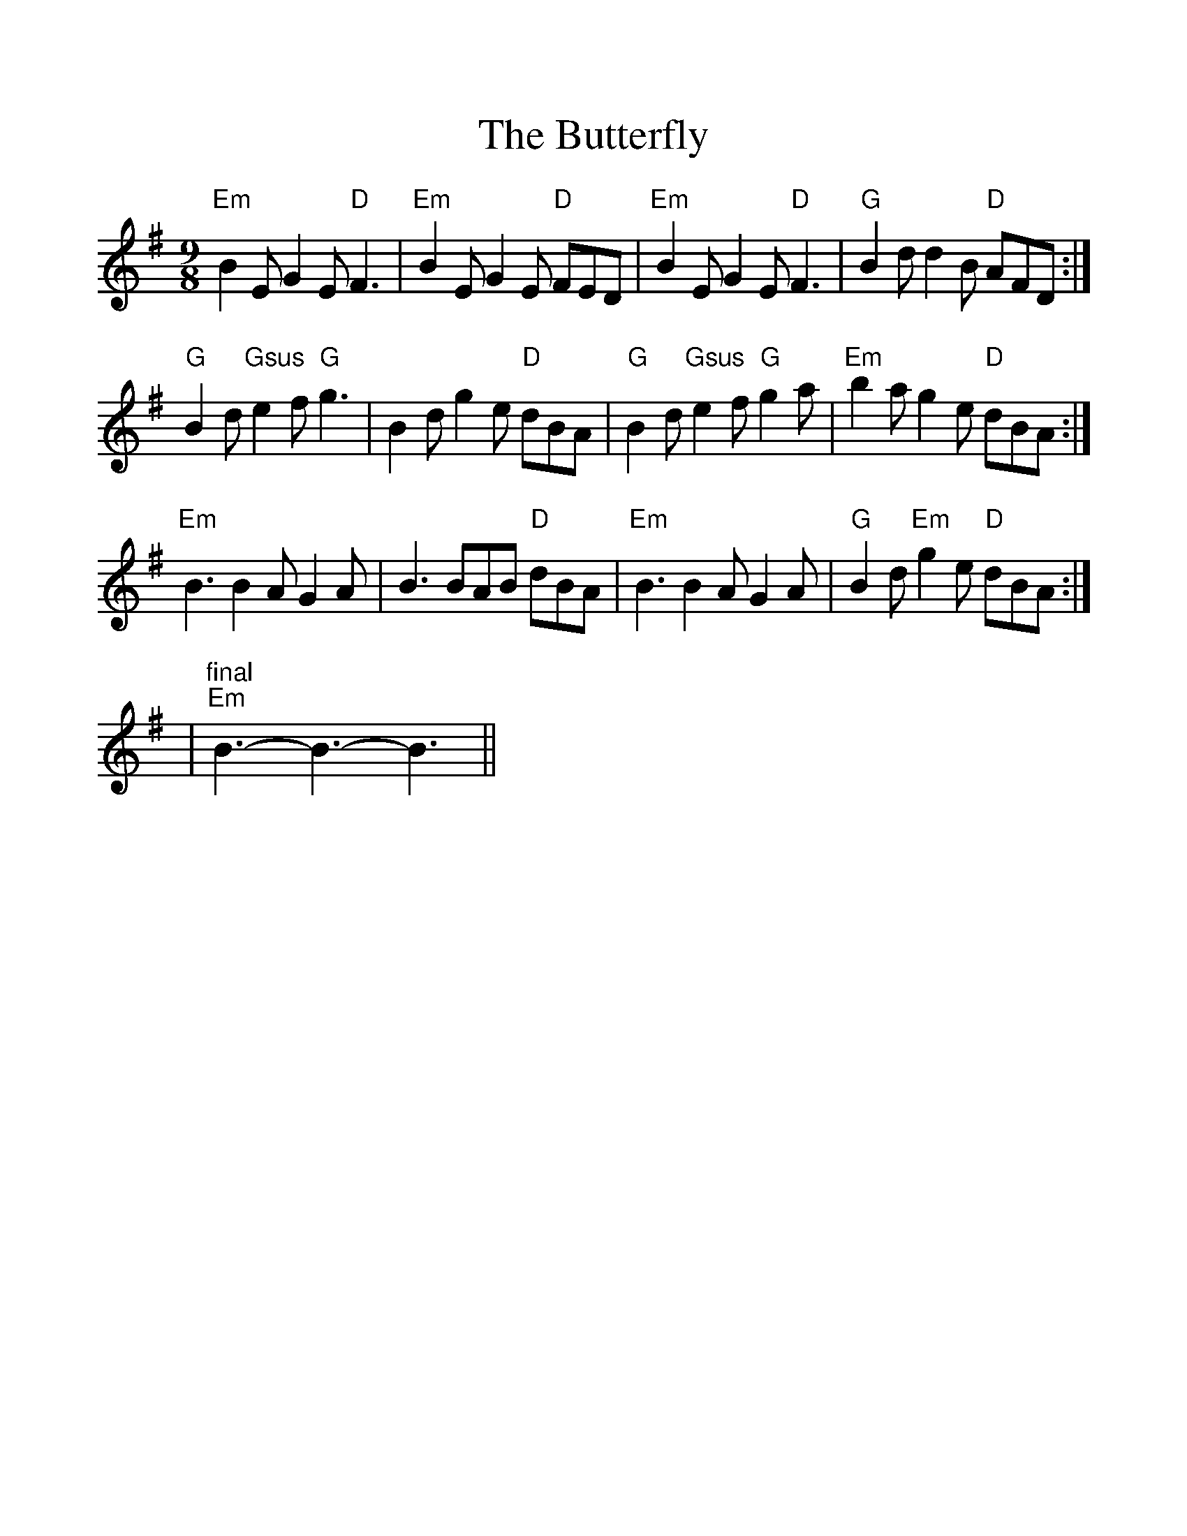 %%scale 1.1
%%format dulcimer.fmt
X: 1
T:Butterfly, The
R:slip jig
L:1/8
M:9/8
K:G
"Em"B2E G2E "D"F3|"Em"B2E G2E "D"FED|"Em"B2E G2E "D"F3|"G"B2d d2B "D"AFD:|
"G"B2d "Gsus"e2f "G"g3|B2d g2e "D"dBA|"G"B2d "Gsus"e2f "G"g2a|"Em"b2a g2e "D"dBA:|
"Em"B3 B2A G2A|B3 BAB "D"dBA|"Em"B3 B2A G2A|"G"B2d "Em"g2e "D"dBA:|
|"^final""Em"B3-B3-B3||